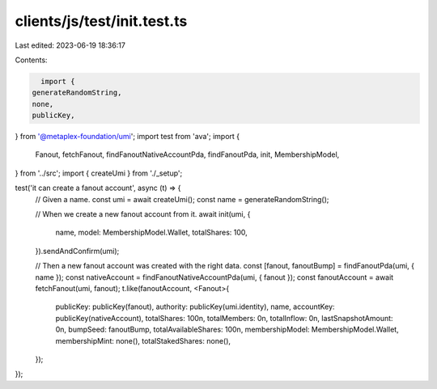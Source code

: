 clients/js/test/init.test.ts
============================

Last edited: 2023-06-19 18:36:17

Contents:

.. code-block:: ts

    import {
  generateRandomString,
  none,
  publicKey,
} from '@metaplex-foundation/umi';
import test from 'ava';
import {
  Fanout,
  fetchFanout,
  findFanoutNativeAccountPda,
  findFanoutPda,
  init,
  MembershipModel,
} from '../src';
import { createUmi } from './_setup';

test('it can create a fanout account', async (t) => {
  // Given a name.
  const umi = await createUmi();
  const name = generateRandomString();

  // When we create a new fanout account from it.
  await init(umi, {
    name,
    model: MembershipModel.Wallet,
    totalShares: 100,
  }).sendAndConfirm(umi);

  // Then a new fanout account was created with the right data.
  const [fanout, fanoutBump] = findFanoutPda(umi, { name });
  const nativeAccount = findFanoutNativeAccountPda(umi, { fanout });
  const fanoutAccount = await fetchFanout(umi, fanout);
  t.like(fanoutAccount, <Fanout>{
    publicKey: publicKey(fanout),
    authority: publicKey(umi.identity),
    name,
    accountKey: publicKey(nativeAccount),
    totalShares: 100n,
    totalMembers: 0n,
    totalInflow: 0n,
    lastSnapshotAmount: 0n,
    bumpSeed: fanoutBump,
    totalAvailableShares: 100n,
    membershipModel: MembershipModel.Wallet,
    membershipMint: none(),
    totalStakedShares: none(),
  });
});



